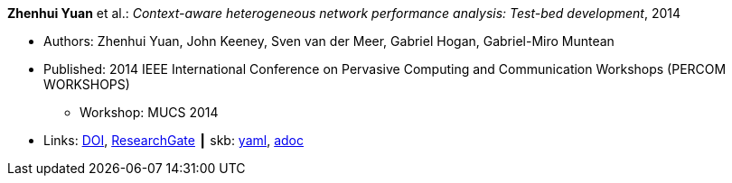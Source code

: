 //
// This file was generated by SKB-Dashboard, task 'lib-yaml2src'
// - on Wednesday November  7 at 00:23:12
// - skb-dashboard: https://www.github.com/vdmeer/skb-dashboard
//

*Zhenhui Yuan* et al.: _Context-aware heterogeneous network performance analysis: Test-bed development_, 2014

* Authors: Zhenhui Yuan, John Keeney, Sven van der Meer, Gabriel Hogan, Gabriel-Miro Muntean
* Published: 2014 IEEE International Conference on Pervasive Computing and Communication Workshops (PERCOM WORKSHOPS)
  ** Workshop: MUCS 2014
* Links:
      link:https://doi.org/10.1109/PerComW.2014.6815252[DOI],
      link:https://www.researchgate.net/publication/269307138_Context-aware_heterogeneous_network_performance_analysis_Test-bed_development[ResearchGate]
    ┃ skb:
        https://github.com/vdmeer/skb/tree/master/data/library/inproceedings/2010/yuan-2014-percom.yaml[yaml],
        https://github.com/vdmeer/skb/tree/master/data/library/inproceedings/2010/yuan-2014-percom.adoc[adoc]

